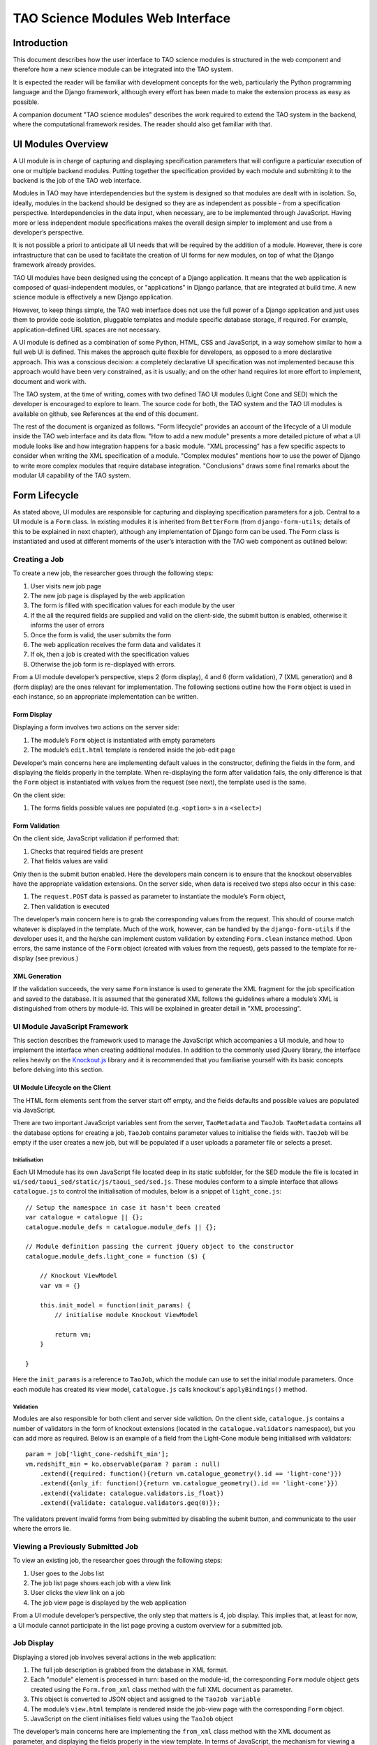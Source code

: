 TAO Science Modules Web Interface
=================================

Introduction
------------

This document describes how the user interface to TAO science modules is structured in the web component and therefore how a new science module can be integrated into the TAO system.

It is expected the reader will be familiar with development concepts for the web, particularly the Python programming language and the Django framework, although every effort has been made to make the extension process as easy as possible.

A companion document "TAO science modules" describes the work required to extend the TAO system in the backend, where the computational framework resides. The reader should also get familiar with that.

UI Modules Overview
-------------------

A UI module is in charge of capturing and displaying specification parameters that will configure a particular execution of one or multiple backend modules. Putting together the specification provided by each module and submitting it to the backend is the job of 
the TAO web interface.

Modules in TAO may have interdependencies but the system is designed so that modules are dealt with in isolation. So, ideally, modules in the backend should be designed so they are as independent as possible - from a specification perspective. Interdependencies in the data input, when necessary, are to be implemented through JavaScript. Having more or less independent module specifications makes the overall design simpler to implement and use from a developer’s perspective.

It is not possible a priori to anticipate all UI needs that will be required by the addition of a module. However, there is core infrastructure that can be used to facilitate the creation of UI forms for new modules, on top of what the Django framework already provides.

TAO UI modules have been designed using the concept of a Django application. It means that the web application is composed of quasi-independent modules, or "applications" in Django parlance, that are integrated at build time. A new science module is effectively a new Django application.

However, to keep things simple, the TAO web interface does not use the full power of a Django application and just uses them to provide code isolation, pluggable templates and module specific database storage, if required. For example, application-defined URL spaces are not necessary.

A UI module is defined as a combination of some Python, HTML, CSS and JavaScript, in a way somehow similar to how a full web UI is defined. This makes the approach quite flexible for developers, as opposed to a more declarative approach. This was a conscious decision: a completely declarative UI specification was not implemented because this approach would have been very constrained, as it is usually; and on the other hand requires lot more effort to implement, document and work with.

The TAO system, at the time of writing, comes with two defined TAO UI modules (Light Cone and SED) which the developer is encouraged to explore to learn. The source code for both, the TAO system and the TAO UI modules is available on github, see References at the end of this document.

The rest of the document is organized as follows. "Form lifecycle" provides an account of the lifecycle of a UI module inside the TAO web interface and its data flow. "How to add a new module" presents a more detailed picture of what a UI module looks like and how integration happens for a basic module. "XML processing" has a few specific aspects to consider when writing the XML specification of a module. "Complex modules" mentions how to use the power of Django to write more complex modules that require database integration. "Conclusions" draws some final remarks about the modular UI capability of the TAO system.

Form Lifecycle
--------------

As stated above, UI modules are responsible for capturing and displaying specification parameters for a job. Central to a UI module is a ``Form`` class. In existing modules it is inherited from ``BetterForm`` (from ``django-form-utils``; details of this to be explained in next chapter), although any implementation of Django form can be used. The Form class is instantiated and used at different moments of the user’s interaction with the TAO web component as outlined below:

Creating a Job
^^^^^^^^^^^^^^

To create a new job, the researcher goes through the following steps:

1. User visits new job page
2. The new job page is displayed by the web application
3. The form is filled with specification values for each module by the user
4. If the all the required fields are supplied and valid on the client-side, the submit button is enabled, otherwise it informs the user of errors
5. Once the form is valid, the user submits the form
6. The web application receives the form data and validates it
7. If ok, then a job is created with the specification values
8. Otherwise the job form is re-displayed with errors.

From a UI module developer’s perspective, steps 2 (form display), 4 and 6 (form validation), 7 (XML generation) and 8 (form display) are the ones relevant for implementation. The following sections outline how the ``Form`` object is used in each instance, so an appropriate implementation can be written.

Form Display
""""""""""""

Displaying a form involves two actions on the server side:

1. The module’s ``Form`` object is instantiated with empty parameters
2. The module’s ``edit.html`` template is rendered inside the job-edit page

Developer’s main concerns here are implementing default values in the constructor, defining the fields in the form, and displaying the fields properly in the template. When re-displaying the form after validation fails, the only difference is that the ``Form`` object is instantiated with values from the request (see next), the template used is the same.

On the client side:

1. The forms fields possible values are populated (e.g. ``<option>`` s in a ``<select>``)

Form Validation
"""""""""""""""

On the client side, JavaScript validation if performed that:

1. Checks that required fields are present
2. That fields values are valid

Only then is the submit button enabled. Here the developers main concern is to ensure that the knockout observables have the appropriate validation extensions. On the server side, when data is received two steps also occur in this case:

1. The ``request.POST`` data is passed as parameter to instantiate the module’s ``Form`` object,
2. Then validation is executed

The developer’s main concern here is to grab the corresponding values from the request. This should of course match whatever is displayed in the template. Much of the work, however, can be handled by the ``django-form-utils`` if the developer uses it, and the he/she can implement custom validation by extending ``Form.clean`` instance method. Upon errors, the same instance of the ``Form`` object (created with values from the request), gets passed to the template for re-display (see previous.)

XML Generation
""""""""""""""

If the validation succeeds, the very same ``Form`` instance is used to generate the XML fragment for the job specification and saved to the database. It is assumed that the generated XML follows the guidelines where a module’s XML is distinguished from others by module-id. This will be explained in greater detail in "XML processing".

UI Module JavaScript Framework
^^^^^^^^^^^^^^^^^^^^^^^^^^^^^^

This section describes the framework used to manage the JavaScript which accompanies a UI module, and how to implement the interface when creating additional modules. In addition to the commonly used jQuery library, the interface relies heavily on the `Knockout.js <http://knockoutjs.com/>`_ library and it is recommended that you familiarise yourself with its basic concepts before delving into this section.

UI Module Lifecycle on the Client
"""""""""""""""""""""""""""""""""

The HTML form elements sent from the server start off empty, and the fields defaults and possible values are populated via JavaScript.

There are two important JavaScript variables sent from the server, ``TaoMetadata`` and ``TaoJob``. ``TaoMetadata`` contains all the database options for creating a job, ``TaoJob`` contains parameter values to initialise the fields with. ``TaoJob`` will be empty if the user creates a new job, but will be populated if a user uploads a parameter file or selects a preset.

Initialisation
**************

Each UI Mmodule has its own JavaScript file located deep in its static subfolder, for the SED module the file is located in ``ui/sed/taoui_sed/static/js/taoui_sed/sed.js``. These modules conform to a simple interface that allows ``catalogue.js`` to control the initialisation of modules, below is a snippet of ``light_cone.js``::

    // Setup the namespace in case it hasn't been created
    var catalogue = catalogue || {};
    catalogue.module_defs = catalogue.module_defs || {};

    // Module definition passing the current jQuery object to the constructor
    catalogue.module_defs.light_cone = function ($) {

        // Knockout ViewModel
        var vm = {}

        this.init_model = function(init_params) {
            // initialise module Knockout ViewModel

            return vm;
        }        

    }

Here the ``init_params`` is a reference to ``TaoJob``, which the module can use to set the initial module parameters. Once each module has created its view model, ``catalogue.js`` calls knockout's ``applyBindings()`` method.

Validation
**********

Modules are also responsible for both client and server side validtion. On the client side, ``catalogue.js`` contains a number of validators in the form of knockout extensions (located in the ``catalogue.validators`` namespace), but you can add more as required. Below is an example of a field from the Light-Cone module being initialised with validators::

    param = job['light_cone-redshift_min'];
    vm.redshift_min = ko.observable(param ? param : null)
        .extend({required: function(){return vm.catalogue_geometry().id == 'light-cone'}})
        .extend({only_if: function(){return vm.catalogue_geometry().id == 'light-cone'}})
        .extend({validate: catalogue.validators.is_float})
        .extend({validate: catalogue.validators.geq(0)});

The validators prevent invalid forms from being submitted by disabling the submit button, and communicate to the user where the errors lie.

Viewing a Previously Submitted Job
^^^^^^^^^^^^^^^^^^^^^^^^^^^^^^^^^^

To view an existing job, the researcher goes through the following steps:

1. User goes to the Jobs list
2. The job list page shows each job with a view link
3. User clicks the view link on a job
4. The job view page is displayed by the web application

From a UI module developer’s perspective, the only step that matters is 4, job display. This implies that, at least for now, a UI module cannot participate in the list page proving a custom overview for a submitted job.

Job Display
^^^^^^^^^^^

Displaying a stored job involves several actions in the web application:

1. The full job description is grabbed from the database in XML format.
2. Each "module" element is processed in turn: based on the module-id, the corresponding ``Form`` module object gets created using the ``Form.from_xml`` class method with the full XML document as parameter.
3. This object is converted to JSON object and assigned to the ``TaoJob variable``
4. The module’s ``view.html`` template is rendered inside the job-view page with the corresponding ``Form`` object.
5. JavaScript on the client initialises field values using the ``TaoJob`` object

The developer’s main concerns here are implementing the ``from_xml`` class method with the XML document as parameter, and displaying the fields properly in the view template. In terms of JavaScript, the mechanism for viewing a job is the same as loading a parameter file.

Adding a New Module
-------------------

UI modules are Django applications. The following section briefly outline the steps to create a UI module and link it to the TAO web component. Next, the following sections come with some notes for UI module developers that further explain the API.

Basic Steps
^^^^^^^^^^^

1. Create New Module Source
"""""""""""""""""""""""""""

Create a new branch in repository (asvo-tao-ui-modules). The recommended way is to create an orphan branch, like ``git checkout --orphan light-cone``. Notes: you need git version >= 1.7.2 to do this; and, you can use other repository if compatible with buildout.

To avoid packages split across directories, each module lives in its own top-level package, which has to be named ``taoui_<module>``. Templates also have to be defined in their own uniquely named directory inside templates to avoid conflicts with other modules.

The structure of a UI module should be like (for a module called ``dark_cone``)::

    taoui_dark_cone/
        __init__.py
        admin.py
        forms.py
        models.py
        templates/
            taoui_dark_cone/
                edit.html
                view.html
            assets/
                taoui_dark_cone/
                    special.js
        static/
            taoui_dark_cone/
                icon.png
                style.css
                main.js

``forms.py`` must define a ``Form`` class. It is recommended to inherit from ``BetterForm`` (``django-form-utils``), although this is not compulsory as long as the API is respected. The recommend library, ``django-forms-util``, has a number of field types and helpers which facilitates the creation of web forms. Note that Django’s ``Form`` API has the concept of 'prefix' to provide namespacing for fields. We strongly recommend to use this feature (see existing modules for an example.) The reader should read its documentation as mentioned at the end, in "References"

``models.py`` can contain extensions to the web component database (see corresponding chapter.) It is required by the Django framework, so even if there are no extensions, an empty file needs to be there.

``admin.py`` is optional and used by the admin utility. See "Complex modules" to further explanation.

The ``templates`` directory gets added by the Django framework to the template search path. To avoid name conflicts, modules should place their templates underneath in a uniquely named directory. The names of the editing and viewing templates are not fixed: the ``Form`` object is responsible to point to them, including the relative path (i.e. subdirectory).

The ``assets`` subdirectory can be used to render parametrized JavaScript, a facility provided by TAO web via its ``js-asset`` tag. As with templates, one needs to provide a custom directory to avoid name conflicts.

The ``static`` directory gets added by the Django framework to the static search path. To avoid name conflicts, modules should place their static assets underneath a uniquely named directory. Assets are then referred to from the template by name using that subdirectory name.

The reader is strongly encouraged to inspect the code of already included UI modules before creating his/her own.

2. Configure New UI Module in TAO Web
"""""""""""""""""""""""""""""""""""""

This is done in two steps. First, one needs to modify buildout.cfg and include the pointers to the new module’s source repository, and ``settings.py`` needs to list the newly included module in the ``MODULES`` variable, like::

    MODULES = ('light_cone', 'sed', 'dark_cone', ) 

Once this is done, one just need to run ``$ bin/buildout`` to get the module source downloaded and the Python path configured in ``bin/django``.

That’s it. If the Django TAO web was already built (see development documentation), it is ready to run again. Type ``$ bin/django runserver`` to test it locally. Note that the order in which modules are listed in the ``MODULES`` variable is the order in which they are processed, rendered and displayed to the user.

Form API
^^^^^^^^

The Python ``Form`` class needs to implement the following methods:

* Constructor ``(__init__)`` with optional ``dict`` argument: used to populate the fields prior to rendering or validation.
* ``is_valid``: called by TAO web to trigger validation.
* ``clean``: implemented by ``BetterForm``; can be overridden by ``Form`` subclass. Called as part of the ``is_valid`` implementation.
* ``to_xml``: instance method that adds XML elements to a provided XML document.
* ``from_xml``: class method that receives a ``<module .../>`` fragment to instantiate the ``Form`` object from it.
* ``EDIT_TEMPLATE``: name of the editing template, e.g. ``taoui_dark_code/edit.html``
* ``VIEW_TEMPLATE``: name of the viewing template, e.g. ``taoui_dark_code/view.html``

The module's JavaScript also needs to implement:

* ``init_model``: function called by ``catalogue.js`` to create tge module's view model before knockout's bindings are applied.

For more details see the section "UI Module JavaScript Framework".

Integrating with TAO Web
^^^^^^^^^^^^^^^^^^^^^^^^

Both the form code and the XML code can import any part of the TAO base application and use them as required. For example, to query the model objects, the developer can import models from the tao package and use ``models.GalaxyModel.objects.all()`` to load the ``GalaxyModel`` instances.

You will see an example of this in the ``light_cone`` module. When the database logic becomes complex, it is highly recommended to put that logic in a separate Python script and refer to it from the new form.

On the other hand, ones need to be aware that a module’s template is rendered as part of an existing html. It is worth noticing that TAO web uses Twitter’s bootstrap CSS styles and the reader is encouraged to see existing modules as examples that play nicely with the overall page design.

In addition, each module can define its own JavaScript and conflicts may arise. In this regard inspection of existing modules and their JavaScript should be done before integrating new JavaScript code to the editing page. TAO web includes jQuery as JavaScript library by default which can be used by developers.

Finally, TAO web extends native Django facilities providing:

* ``ChoiceFieldWithOtherAttrs``: custom field extension to ChoiceField that injects additional attributes in the <option../> element.
* ``js-asset``: a custom template tag to render a JavaScript inclusion as a django template.
* workflow’s ``param`` and ``add_parameters``: helper methods to generate XML ``<param.../>`` elements.


XML Processing
--------------

As mentioned "Form lifecycle", XML processing is necessary to store a job specification into the database and also to display a job already stored in the database. The particulars of the XML schema used are not in scope for this document and described elsewhere.

In that chapter, XML generation was explained: XML is generated by the ``Form`` object via its ``to_xml`` method that receives a XML parent node and injects new elements in there. TAO web uses the ``lxml`` Python library, so module creators should follow that.

There is an existing mismatch between UI modules and ``<module ../>`` elements, in which some UI modules generate multiple ``<module ../>`` elements. This highlights the flexibility of the approach, although developers need to be careful to generate elements that can be distinguished somehow from other modules.

The generated XML document is then stored in the database and retrieved by the web-services API offered to the job managing client that interacts with HPC facilities. It is important to keep the XML in synch with that client (``science_modules`` directory in the ``asvo-tao`` project). Please refer to the Science Modules documentation.

Finally, when it comes to displaying an stored job in the TAO web component, as said before, the ``from_xml`` class method is called *with the whole XML document*, which should populate the internal fields so they get displayed properly in the template. The reason it is called with the full document tree is that a UI module can actually create multiple elements in the document tree and there needs the whole document to be able to retrieve the element relevant to it. As just said above, developers need to be aware of this to avoid clashing with other module’s elements.

Complex Modules
---------------

TAO web comes with a number of defined concepts: ``simulation``, ``dataset``, ``galaxy_model``, etc. A UI module developer can make use of those, as some of the existing modules do. However, it may happen that a new module requires new options that are better described and stored in a database table. This chapter provides an overview of the steps involved in creating such a module.

Existing Models
^^^^^^^^^^^^^^^

In django parlance, a model is a class mapped to a database (usually a single table.) The database for TAO web (known as MasterDB) contains mappings for ``GalaxyModel``, ``Simulation``, ``DataSet``, ``Snapshot``, ``DataSetParameter``, and ``StellarModel``. The ``GalaxyModel``, ``Simulation``, and ``StellarModel`` are metadata classes. Their information is displayed at the side of the form when they are selected. The ``DataSet``, and its associated related models ``Snapshot`` and ``DataSetParameter`` contain options.

As mentioned in "Integrating with TAO web", one can simply import those classes into a form and start using Django’s database mapping features. If the ones above are not sufficient, the following sections describe how to add new models.

Adding Tables to the Database
^^^^^^^^^^^^^^^^^^^^^^^^^^^^^

The TAO web component is a South-enabled project. This means it uses South (see references) to manage the evolution of the database schema. To create new tables, it is strongly recommended that you take advantage of Django’s models and South. To do so, there are a few things to be done:

1. Create new models in ``models.py`` inside your UI module. You can create many model classes inside ``models.py``
2. Create a migration - ``bin/django schemamigration --auto <module>``
3. Run the migration - ``bin/django migrate <module>``

South will scan your ``<module>`` for newly created models and create and apply the database migrations accordingly. Note that those migrations will become part of the main TAO web project! For more details on how to migrate the database and use your new model(s), please see references.

Using New Models
^^^^^^^^^^^^^^^^

Newly created models in your UI module can be imported in the ``Form`` definition as any other module in the TAO web project. As said above, the reader should be familiar with Django’s models API to do this.

Django’s Admin Interface
^^^^^^^^^^^^^^^^^^^^^^^^

As final remark, if Django’s native admin interface is suitable for editing data in the added tables, one only needs to add the following in the ``admin.py`` script inside the module.::

    from django.contrib import admin
    from taoui_<module>.models import <Model1>, <Model2>, ...

    for model in (<Model1>, <Model2>, ...)
        admin.site.register(model)

where ``<Model_>`` are the actual mapping classes defined in your code, and ``<module>`` is your module name as discussed before. See the references for further customization.
